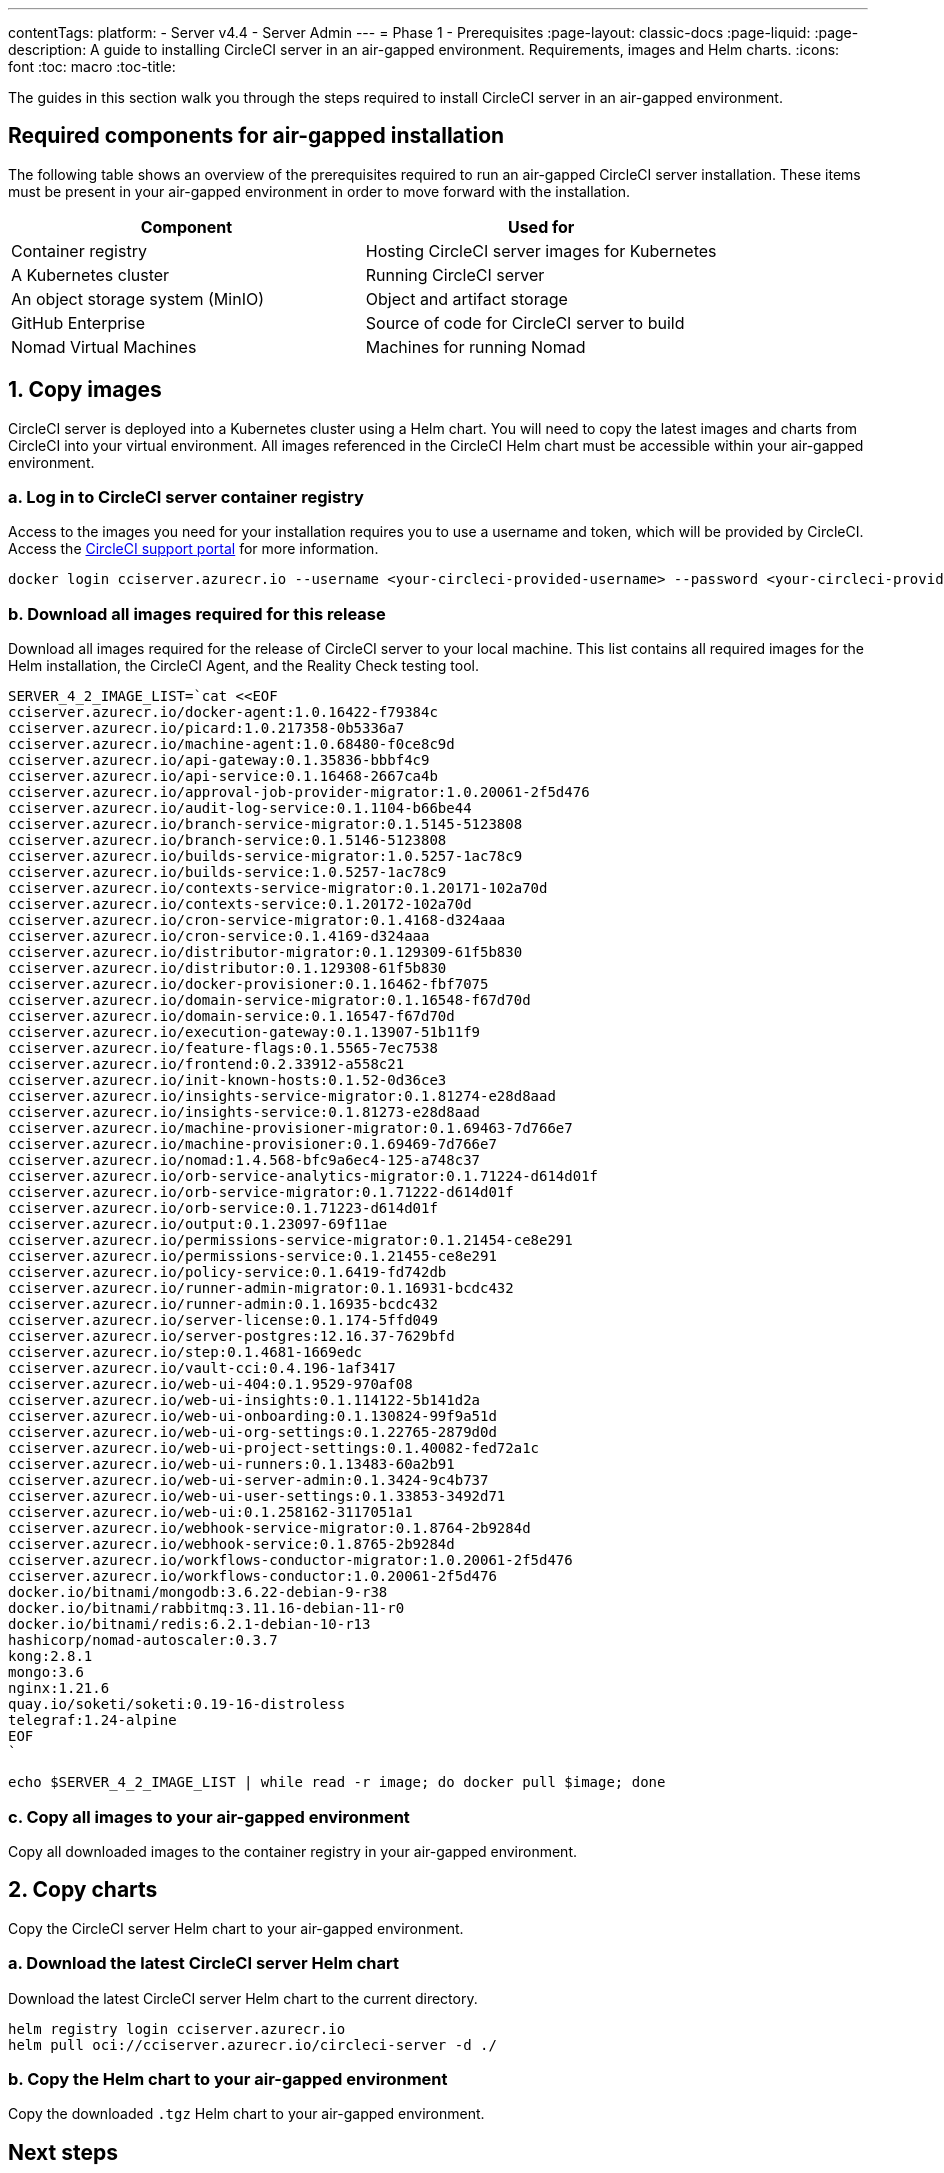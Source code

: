 ---
contentTags:
  platform:
    - Server v4.4
    - Server Admin
---
= Phase 1 - Prerequisites
:page-layout: classic-docs
:page-liquid:
:page-description: A guide to installing CircleCI server in an air-gapped environment. Requirements, images and Helm charts.
:icons: font
:toc: macro
:toc-title:

The guides in this section walk you through the steps required to install CircleCI server in an air-gapped environment.

[#required-components]
== Required components for air-gapped installation
The following table shows an overview of the prerequisites required to run an air-gapped CircleCI server installation. These items must be present in your air-gapped environment in order to move forward with the installation.

[.table.table-striped]
[cols=2*, options="header", stripes=even]
|===
| Component
| Used for

| Container registry
| Hosting CircleCI server images for Kubernetes

| A Kubernetes cluster
| Running CircleCI server

| An object storage system (MinIO)
| Object and artifact storage

| GitHub Enterprise
| Source of code for CircleCI server to build

| Nomad Virtual Machines
| Machines for running Nomad

|===

[#copy-images]
== 1. Copy images

CircleCI server is deployed into a Kubernetes cluster using a Helm chart. You will need to copy the latest images and charts from CircleCI into your virtual environment. All images referenced in the CircleCI Helm chart must be accessible within your air-gapped environment.

[#login-to-acr]
=== a. Log in to CircleCI server container registry
Access to the images you need for your installation requires you to use a username and token, which will be provided by CircleCI. Access the link:https://support.circleci.com/[CircleCI support portal] for more information.

[source, bash]
----
docker login cciserver.azurecr.io --username <your-circleci-provided-username> --password <your-circleci-provided-token>
----

=== b. Download all images required for this release
Download all images required for the release of CircleCI server to your local machine. This list contains all required images for the Helm installation, the CircleCI Agent, and the Reality Check testing tool.

[source, bash]
----
SERVER_4_2_IMAGE_LIST=`cat <<EOF
cciserver.azurecr.io/docker-agent:1.0.16422-f79384c
cciserver.azurecr.io/picard:1.0.217358-0b5336a7
cciserver.azurecr.io/machine-agent:1.0.68480-f0ce8c9d
cciserver.azurecr.io/api-gateway:0.1.35836-bbbf4c9
cciserver.azurecr.io/api-service:0.1.16468-2667ca4b
cciserver.azurecr.io/approval-job-provider-migrator:1.0.20061-2f5d476
cciserver.azurecr.io/audit-log-service:0.1.1104-b66be44
cciserver.azurecr.io/branch-service-migrator:0.1.5145-5123808
cciserver.azurecr.io/branch-service:0.1.5146-5123808
cciserver.azurecr.io/builds-service-migrator:1.0.5257-1ac78c9
cciserver.azurecr.io/builds-service:1.0.5257-1ac78c9
cciserver.azurecr.io/contexts-service-migrator:0.1.20171-102a70d
cciserver.azurecr.io/contexts-service:0.1.20172-102a70d
cciserver.azurecr.io/cron-service-migrator:0.1.4168-d324aaa
cciserver.azurecr.io/cron-service:0.1.4169-d324aaa
cciserver.azurecr.io/distributor-migrator:0.1.129309-61f5b830
cciserver.azurecr.io/distributor:0.1.129308-61f5b830
cciserver.azurecr.io/docker-provisioner:0.1.16462-fbf7075
cciserver.azurecr.io/domain-service-migrator:0.1.16548-f67d70d
cciserver.azurecr.io/domain-service:0.1.16547-f67d70d
cciserver.azurecr.io/execution-gateway:0.1.13907-51b11f9
cciserver.azurecr.io/feature-flags:0.1.5565-7ec7538
cciserver.azurecr.io/frontend:0.2.33912-a558c21
cciserver.azurecr.io/init-known-hosts:0.1.52-0d36ce3
cciserver.azurecr.io/insights-service-migrator:0.1.81274-e28d8aad
cciserver.azurecr.io/insights-service:0.1.81273-e28d8aad
cciserver.azurecr.io/machine-provisioner-migrator:0.1.69463-7d766e7
cciserver.azurecr.io/machine-provisioner:0.1.69469-7d766e7
cciserver.azurecr.io/nomad:1.4.568-bfc9a6ec4-125-a748c37
cciserver.azurecr.io/orb-service-analytics-migrator:0.1.71224-d614d01f
cciserver.azurecr.io/orb-service-migrator:0.1.71222-d614d01f
cciserver.azurecr.io/orb-service:0.1.71223-d614d01f
cciserver.azurecr.io/output:0.1.23097-69f11ae
cciserver.azurecr.io/permissions-service-migrator:0.1.21454-ce8e291
cciserver.azurecr.io/permissions-service:0.1.21455-ce8e291
cciserver.azurecr.io/policy-service:0.1.6419-fd742db
cciserver.azurecr.io/runner-admin-migrator:0.1.16931-bcdc432
cciserver.azurecr.io/runner-admin:0.1.16935-bcdc432
cciserver.azurecr.io/server-license:0.1.174-5ffd049
cciserver.azurecr.io/server-postgres:12.16.37-7629bfd
cciserver.azurecr.io/step:0.1.4681-1669edc
cciserver.azurecr.io/vault-cci:0.4.196-1af3417
cciserver.azurecr.io/web-ui-404:0.1.9529-970af08
cciserver.azurecr.io/web-ui-insights:0.1.114122-5b141d2a
cciserver.azurecr.io/web-ui-onboarding:0.1.130824-99f9a51d
cciserver.azurecr.io/web-ui-org-settings:0.1.22765-2879d0d
cciserver.azurecr.io/web-ui-project-settings:0.1.40082-fed72a1c
cciserver.azurecr.io/web-ui-runners:0.1.13483-60a2b91
cciserver.azurecr.io/web-ui-server-admin:0.1.3424-9c4b737
cciserver.azurecr.io/web-ui-user-settings:0.1.33853-3492d71
cciserver.azurecr.io/web-ui:0.1.258162-3117051a1
cciserver.azurecr.io/webhook-service-migrator:0.1.8764-2b9284d
cciserver.azurecr.io/webhook-service:0.1.8765-2b9284d
cciserver.azurecr.io/workflows-conductor-migrator:1.0.20061-2f5d476
cciserver.azurecr.io/workflows-conductor:1.0.20061-2f5d476
docker.io/bitnami/mongodb:3.6.22-debian-9-r38
docker.io/bitnami/rabbitmq:3.11.16-debian-11-r0
docker.io/bitnami/redis:6.2.1-debian-10-r13
hashicorp/nomad-autoscaler:0.3.7
kong:2.8.1
mongo:3.6
nginx:1.21.6
quay.io/soketi/soketi:0.19-16-distroless
telegraf:1.24-alpine
EOF
`
----

[source, bash]
----
echo $SERVER_4_2_IMAGE_LIST | while read -r image; do docker pull $image; done
----

[#copy-all-images]
=== c. Copy all images to your air-gapped environment
Copy all downloaded images to the container registry in your air-gapped environment.

[#copy-charts]
== 2. Copy charts
Copy the CircleCI server Helm chart to your air-gapped environment.

[#download-helm-chart]
=== a. Download the latest CircleCI server Helm chart
Download the latest CircleCI server Helm chart to the current directory.

[source, bash]
----
helm registry login cciserver.azurecr.io
helm pull oci://cciserver.azurecr.io/circleci-server -d ./
----

[#upload-helm-chart]
=== b. Copy the Helm chart to your air-gapped environment
Copy the downloaded `.tgz` Helm chart to your air-gapped environment.

[#next-steps]
== Next steps

Once the steps on this page are complete, go to the xref:phase-2-configure-object-storage#[Phase 2 - Configure object storage] guide.
